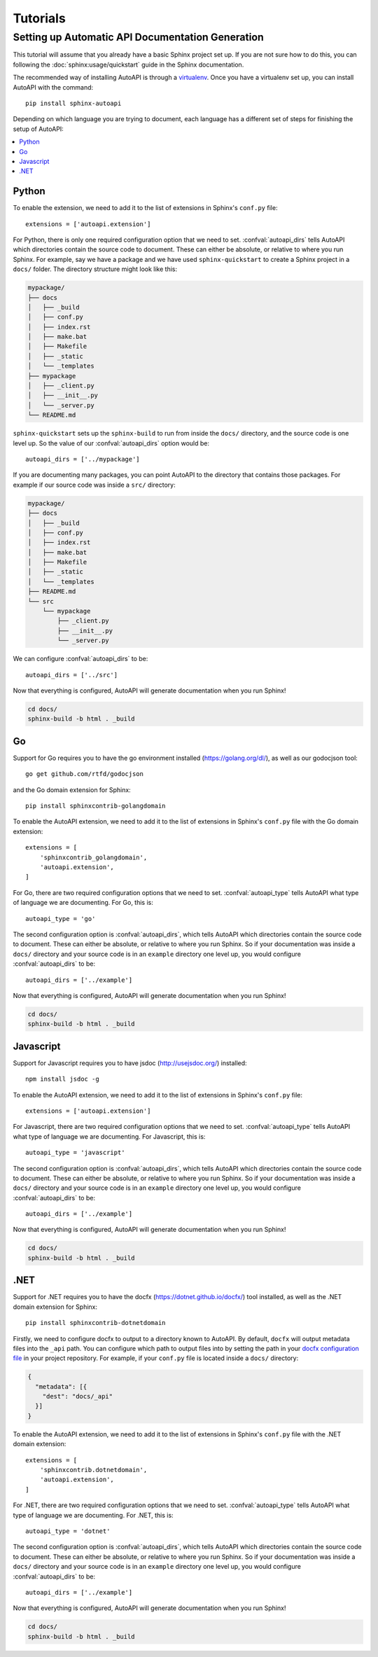 Tutorials
=========

Setting up Automatic API Documentation Generation
-------------------------------------------------

This tutorial will assume that you already have a basic Sphinx project set up.
If you are not sure how to do this,
you can following the :doc:`sphinx:usage/quickstart` guide in the Sphinx documentation.

The recommended way of installing AutoAPI is through a `virtualenv <https://virtualenv.pypa.io/>`_.
Once you have a virtualenv set up, you can install AutoAPI with the command::

    pip install sphinx-autoapi

Depending on which language you are trying to document,
each language has a different set of steps for finishing the setup of AutoAPI:

.. contents::
    :local:
    :backlinks: none


Python
^^^^^^

To enable the extension,
we need to add it to the list of extensions in Sphinx's ``conf.py`` file::

    extensions = ['autoapi.extension']

For Python, there is only one required configuration option that we need to set.
:confval:`autoapi_dirs` tells AutoAPI which directories contain
the source code to document.
These can either be absolute, or relative to where you run Sphinx.
For example, say we have a package and we have used ``sphinx-quickstart``
to create a Sphinx project in a ``docs/`` folder.
The directory structure might look like this:

.. code-block::

    mypackage/
    ├── docs
    │   ├── _build
    │   ├── conf.py
    │   ├── index.rst
    │   ├── make.bat
    │   ├── Makefile
    │   ├── _static
    │   └── _templates
    ├── mypackage
    │   ├── _client.py
    │   ├── __init__.py
    │   └── _server.py
    └── README.md

``sphinx-quickstart`` sets up the ``sphinx-build`` to run from
inside the ``docs/`` directory, and the source code is one level up.
So the value of our :confval:`autoapi_dirs` option would be::

    autoapi_dirs = ['../mypackage']

If you are documenting many packages,
you can point AutoAPI to the directory that contains those packages.
For example if our source code was inside a ``src/`` directory:

.. code-block::

    mypackage/
    ├── docs
    │   ├── _build
    │   ├── conf.py
    │   ├── index.rst
    │   ├── make.bat
    │   ├── Makefile
    │   ├── _static
    │   └── _templates
    ├── README.md
    └── src
        └── mypackage
            ├── _client.py
            ├── __init__.py
            └── _server.py

We can configure :confval:`autoapi_dirs` to be::

    autoapi_dirs = ['../src']

Now that everything is configured,
AutoAPI will generate documentation when you run Sphinx!

.. code-block::

    cd docs/
    sphinx-build -b html . _build


Go
^^^

Support for Go requires you to have the go environment installed
(https://golang.org/dl/), as well as our godocjson tool::

    go get github.com/rtfd/godocjson

and the Go domain extension for Sphinx::

    pip install sphinxcontrib-golangdomain

To enable the AutoAPI extension,
we need to add it to the list of extensions in Sphinx's ``conf.py`` file
with the Go domain extension::

    extensions = [
        'sphinxcontrib_golangdomain',
        'autoapi.extension',
    ]

For Go, there are two required configuration options that we need to set.
:confval:`autoapi_type` tells AutoAPI what type of language we are documenting.
For Go, this is::

    autoapi_type = 'go'

The second configuration option is :confval:`autoapi_dirs`,
which tells AutoAPI which directories contain the source code to document.
These can either be absolute, or relative to where you run Sphinx.
So if your documentation was inside a ``docs/`` directory
and your source code is in an ``example`` directory one level up,
you would configure :confval:`autoapi_dirs` to be::

    autoapi_dirs = ['../example']

Now that everything is configured,
AutoAPI will generate documentation when you run Sphinx!

.. code-block::

    cd docs/
    sphinx-build -b html . _build


Javascript
^^^^^^^^^^

Support for Javascript requires you to have jsdoc (http://usejsdoc.org/) installed::

    npm install jsdoc -g

To enable the AutoAPI extension,
we need to add it to the list of extensions in Sphinx's ``conf.py`` file::

    extensions = ['autoapi.extension']

For Javascript, there are two required configuration options that we need to set.
:confval:`autoapi_type` tells AutoAPI what type of language we are documenting.
For Javascript, this is::

    autoapi_type = 'javascript'

The second configuration option is :confval:`autoapi_dirs`,
which tells AutoAPI which directories contain the source code to document.
These can either be absolute, or relative to where you run Sphinx.
So if your documentation was inside a ``docs/`` directory
and your source code is in an ``example`` directory one level up,
you would configure :confval:`autoapi_dirs` to be::

    autoapi_dirs = ['../example']

Now that everything is configured,
AutoAPI will generate documentation when you run Sphinx!

.. code-block::

    cd docs/
    sphinx-build -b html . _build


.NET
^^^^

Support for .NET requires you to have the docfx (https://dotnet.github.io/docfx/) tool installed,
as well as the .NET domain extension for Sphinx::

    pip install sphinxcontrib-dotnetdomain

Firstly, we need to configure docfx to output to a directory known to AutoAPI.
By default, ``docfx`` will output metadata files into the ``_api`` path.
You can configure which path to output files into by setting the path in your
`docfx configuration file <https://dotnet.github.io/docfx/tutorial/docfx.exe_user_manual.html#3-docfx-json-format>`_
in your project repository.
For example, if your ``conf.py`` file is located inside a ``docs/`` directory:

.. code:: json

    {
      "metadata": [{
        "dest": "docs/_api"
      }]
    }

To enable the AutoAPI extension,
we need to add it to the list of extensions in Sphinx's ``conf.py`` file
with the .NET domain extension::

    extensions = [
        'sphinxcontrib.dotnetdomain',
        'autoapi.extension',
    ]

For .NET, there are two required configuration options that we need to set.
:confval:`autoapi_type` tells AutoAPI what type of language we are documenting.
For .NET, this is::

    autoapi_type = 'dotnet'

The second configuration option is :confval:`autoapi_dirs`,
which tells AutoAPI which directories contain the source code to document.
These can either be absolute, or relative to where you run Sphinx.
So if your documentation was inside a ``docs/`` directory
and your source code is in an ``example`` directory one level up,
you would configure :confval:`autoapi_dirs` to be::

    autoapi_dirs = ['../example']

Now that everything is configured,
AutoAPI will generate documentation when you run Sphinx!

.. code-block::

    cd docs/
    sphinx-build -b html . _build
